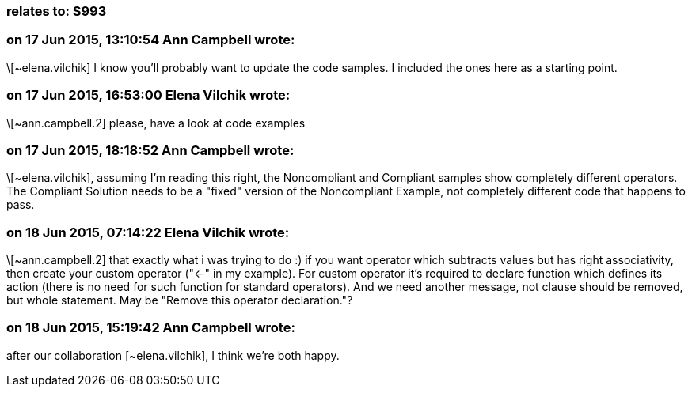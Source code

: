 === relates to: S993

=== on 17 Jun 2015, 13:10:54 Ann Campbell wrote:
\[~elena.vilchik] I know you'll probably want to update the code samples. I included the ones here as a starting point.

=== on 17 Jun 2015, 16:53:00 Elena Vilchik wrote:
\[~ann.campbell.2] please, have a look at code examples 

=== on 17 Jun 2015, 18:18:52 Ann Campbell wrote:
\[~elena.vilchik], assuming I'm reading this right, the Noncompliant and Compliant samples show completely different operators. The Compliant Solution needs to be a "fixed" version of the Noncompliant Example, not completely different code that happens to pass.

=== on 18 Jun 2015, 07:14:22 Elena Vilchik wrote:
\[~ann.campbell.2] that exactly what i was trying to do :) if you want operator which subtracts values but has right associativity, then create your custom operator ("<-" in my example). For custom operator it's required to declare function which defines its action (there is no need for such function for standard operators). And we need another message, not clause should be removed, but whole statement. May be "Remove this operator declaration."? 

=== on 18 Jun 2015, 15:19:42 Ann Campbell wrote:
after our collaboration [~elena.vilchik], I think we're both happy.

